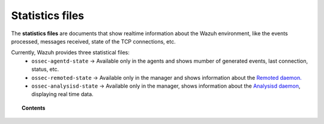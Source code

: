 .. Copyright (C) 2018 Wazuh, Inc.

.. _reference_statistics_files:

Statistics files
================

The **statistics files** are documents that show realtime information about the Wazuh environment, like the events processed, messages received, state of the TCP connections, etc.

Currently, Wazuh provides three statistical files:
  * ``ossec-agentd-state`` -> Available only in the agents and shows mumber of generated events, last connection, status, etc.
  * ``ossec-remoted-state`` -> Available only in the manager and shows information about the `Remoted daemon. <https://documentation.wazuh.com/current/user-manual/reference/daemons/ossec-remoted.html>`_
  * ``ossec-analysisd-state`` -> Available only in the manager, shows information about the `Analysisd daemon <https://documentation.wazuh.com/current/user-manual/reference/daemons/ossec-analysisd.html>`_, displaying real time data.

.. topic:: Contents

  .. toctree::
      :maxdepth: 1

      ossec-agentd-state
      ossec-remoted-state
      ossec-analysisd-state
